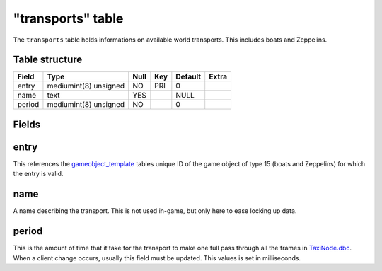 .. _db-world-transports:

==================
"transports" table
==================

The ``transports`` table holds informations on available world
transports. This includes boats and Zeppelins.

Table structure
---------------

+----------+-------------------------+--------+-------+-----------+---------+
| Field    | Type                    | Null   | Key   | Default   | Extra   |
+==========+=========================+========+=======+===========+=========+
| entry    | mediumint(8) unsigned   | NO     | PRI   | 0         |         |
+----------+-------------------------+--------+-------+-----------+---------+
| name     | text                    | YES    |       | NULL      |         |
+----------+-------------------------+--------+-------+-----------+---------+
| period   | mediumint(8) unsigned   | NO     |       | 0         |         |
+----------+-------------------------+--------+-------+-----------+---------+

Fields
------

entry
-----

This references the `gameobject\_template <gameobject_template>`__
tables unique ID of the game object of type 15 (boats and Zeppelins) for
which the entry is valid.

name
----

A name describing the transport. This is not used in-game, but only here
to ease locking up data.

period
------

This is the amount of time that it take for the transport to make one
full pass through all the frames in
`TaxiNode.dbc <../dbc/TaxiNode.dbc>`__. When a client change occurs,
usually this field must be updated. This values is set in milliseconds.
